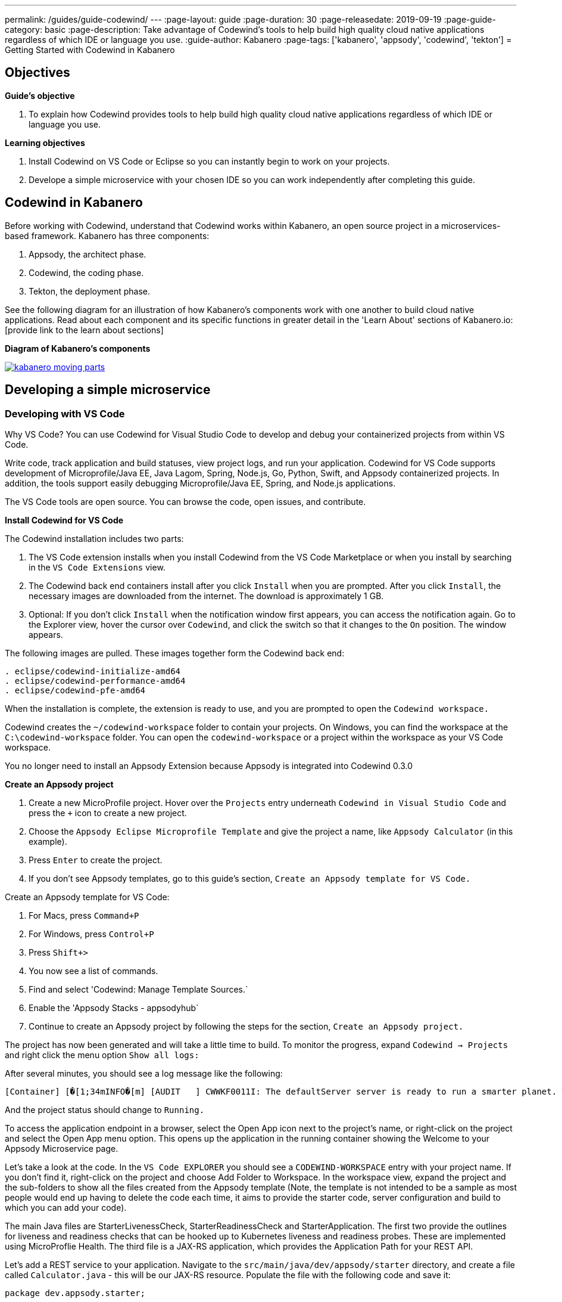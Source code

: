 ---
permalink: /guides/guide-codewind/
---
:page-layout: guide
:page-duration: 30
:page-releasedate: 2019-09-19
:page-guide-category: basic
:page-description: Take advantage of Codewind's tools to help build high quality cloud native applications regardless of which IDE or language you use.
:guide-author: Kabanero
:page-tags: ['kabanero', 'appsody', 'codewind', 'tekton']
= Getting Started with Codewind in Kabanero

== Objectives

*Guide's objective*

. To explain how Codewind provides tools to help build high quality cloud native applications regardless of which IDE or language you use.

*Learning objectives*

. Install Codewind on VS Code or Eclipse so you can instantly begin to work on your projects.

. Develope a simple microservice with your chosen IDE so you can work independently after completing this guide. 

== Codewind in Kabanero 

Before working with Codewind, understand that Codewind works within Kabanero, an open source project in a microservices-based framework. Kabanero has three components:

. Appsody, the architect phase.
. Codewind, the coding phase.
. Tekton, the deployment phase.

See the following diagram for an illustration of how Kabanero’s components work with one another to build cloud native applications. Read about each component and its specific functions in greater detail in the 'Learn About' sections of Kabanero.io: [provide link to the learn about sections]

*Diagram of Kabanero's components*

image::/img/guide/kabanero-moving-parts.png[link=”/img/guide/kabanero-moving-parts.png”alt=”A diagram of Kabanero and all its moving parts: Appsody, Codewind, and Tekton."] 

== Developing a simple microservice

=== Developing with VS Code

Why VS Code? You can use Codewind for Visual Studio Code to develop and debug your containerized projects from within VS Code.

Write code, track application and build statuses, view project logs, and run your application.
Codewind for VS Code supports development of Microprofile/Java EE, Java Lagom, Spring, Node.js, Go, Python, Swift, and Appsody containerized projects.
In addition, the tools support easily debugging Microprofile/Java EE, Spring, and Node.js applications.

The VS Code tools are open source. You can browse the code, open issues, and contribute.

*Install Codewind for VS Code*

The Codewind installation includes two parts:

. The VS Code extension installs when you install Codewind from the VS Code Marketplace or when you install by searching in the `VS Code Extensions` view.
. The Codewind back end containers install after you click `Install` when you are prompted. After you click `Install`, the necessary images are downloaded from the internet. The download is approximately 1 GB.
. Optional: If you don’t click `Install` when the notification window first appears, you can access the notification again. Go to the Explorer view, hover the cursor over `Codewind`, and click the switch so that it changes to the `On` position. The window appears. 

The following images are pulled. These images together form the Codewind back end:
```
. eclipse/codewind-initialize-amd64
. eclipse/codewind-performance-amd64 
. eclipse/codewind-pfe-amd64
```
When the installation is complete, the extension is ready to use, and you are prompted to open the `Codewind workspace.`

Codewind creates the `~/codewind-workspace` folder to contain your projects. 
On Windows, you can find the workspace at the `C:\codewind-workspace` folder. 
You can open the `codewind-workspace` or a project within the workspace as your VS Code workspace.

You no longer need to install an Appsody Extension because Appsody is integrated into Codewind 0.3.0

*Create an Appsody project*

. Create a new MicroProfile project. Hover over the `Projects` entry underneath `Codewind in Visual Studio Code` and press the `+` icon to create a new project.
. Choose the `Appsody Eclipse Microprofile Template` and give the project a name, like `Appsody Calculator` (in this example).
. Press `Enter` to create the project. 
. If you don't see Appsody templates, go to this guide's section, `Create an Appsody template for VS Code.`

Create an Appsody template for VS Code:

. For Macs, press `Command+P` 
. For Windows, press `Control+P`
. Press `Shift+>`
. You now see a list of commands. 
. Find and select 'Codewind: Manage Template Sources.` 
. Enable the 'Appsody Stacks - appsodyhub`
. Continue to create an Appsody project by following the steps for the section, `Create an Appsody project.` 

The project has now been generated and will take a little time to build. To monitor the progress, expand `Codewind -> Projects` and right click the menu option `Show all logs:`

After several minutes, you should see a log message like the following:
```
[Container] [�[1;34mINFO�[m] [AUDIT   ] CWWKF0011I: The defaultServer server is ready to run a smarter planet. The defaultServer server started in 69.467 seconds.
```
And the project status should change to `Running.`

To access the application endpoint in a browser, select the Open App icon next to the project's name, or right-click on the project and select the Open App menu option. This opens up the application in the running container showing the Welcome to your Appsody Microservice page.

Let's take a look at the code. In the `VS Code EXPLORER` you should see a `CODEWIND-WORKSPACE` entry with your project name. If you don't find it, right-click on the project and choose Add Folder to Workspace. In the workspace view, expand the project and the sub-folders to show all the files created from the Appsody template (Note, the template is not intended to be a sample as most people would end up having to delete the code each time, it aims to provide the starter code, server configuration and build to which you can add your code).

The main Java files are StarterLivenessCheck, StarterReadinessCheck and StarterApplication. The first two provide the outlines for liveness and readiness checks that can be hooked up to Kubernetes liveness and readiness probes. These are implemented using MicroProflie Health. The third file is a JAX-RS application, which provides the Application Path for your REST API.

Let's add a REST service to your application. Navigate to the `src/main/java/dev/appsody/starter` directory, and create a file called `Calculator.java` - this will be our JAX-RS resource. Populate the file with the following code and save it:
```
package dev.appsody.starter;

import javax.ws.rs.ApplicationPath;
import javax.ws.rs.core.Application;
import java.util.List;
import javax.ws.rs.GET;
import javax.ws.rs.Path;
import javax.ws.rs.Produces;
import javax.ws.rs.core.MediaType;
import javax.ws.rs.core.Response;
import javax.ws.rs.core.Response.Status;

import jdk.nashorn.internal.objects.annotations.Getter;

import java.util.ArrayList;
import javax.ws.rs.PathParam;

@Path("/calculator")
public class Calculator extends Application {
    
    @GET
    @Path("/aboutme")
    @Produces(MediaType.TEXT_PLAIN)
    public String aboutme(){
        return "You can add (+), subtract (-), and multiply (*) with this simple calculator.";
    }

	@GET
    @Path("/{op}/{a}/{b}")
	@Produces(MediaType.TEXT_PLAIN)
    public Response calculate(@PathParam("op") String op, @PathParam("a") String a, @PathParam("b") String b)
    {
        int numA = Integer.parseInt(a);
        int numB = Integer.parseInt(b);

      switch(op)
      {
          case "+":
              return Response.ok(a + "+" + b + "=" + (Integer.toString((numA + numB)))).build();

          case "-":
              return Response.ok(a + "-" + b + "=" + (Integer.toString((numA - numB)))).build();

          case "*":
              return Response.ok(a + "*" + b + "=" + (Integer.toString((numA * numB)))).build();

          default:
          	return Response.ok("Invalid operation. Please Try again").build();
      }
    }
}
```
Any changes you make to your code will automatically be built and re-deployed by Codewind, and viewed in your browser. Let's see this in action.

If you still have the logs `OUTPUT` tab open you will see that the code is compiled and the application restarted. You should see messages like:
```
[Container] [�[1;34mINFO�[m] Source compilation was successful.
[Container] [�[1;34mINFO�[m] [AUDIT   ] CWWKT0017I: Web application removed (default_host): http://04013dbc9c11:9080/
[Container] [�[1;34mINFO�[m] [AUDIT   ] CWWKZ0009I: The application starter-app has stopped successfully.
[Container] [�[1;34mINFO�[m] [WARNING ] CWMH0053W: The readiness health check reported a DOWN overall status because the following applications have not started yet: [starter-app]
[Container] [�[1;34mINFO�[m] [AUDIT   ] CWWKT0016I: Web application available (default_host): http://04013dbc9c11:9080/
```
Now we can do some interesting stuff with this new resource. You can point your browser at a couple of things (note, is the port number you saw when you first opened the application):

`http://127.0.0.1:/starter/calculator/aboutme` You should see the following response:
```
You can add (+), subtract (-), and multiply (*) with this simple calculator.
```
You could also try a few of the functions: `http://127.0.0.1:<port>/starter/calculator/{op}/{a}/{b}`, where you can input one of the available operations `(+, _, *)`, and an integer a, and an integer b.
So for `http://127.0.0.1:<port>/starter/calculator/+/10/3` you should see: `10+3=13`

To obtain your `<port>`:

. Right click your project.
. Select `Open Project Overview`
. Find `Exposed App Port`and here is the port value
. Copy the 'Exposed App Port`value and replace `<port>` in the URL with this value. 
. Make sure to remove the `< >` symbol in the URL. 

*Test the default endpoint*

. To make sure your code change was picked up, test your new endpoint.
    * Right-click the project and select `Open App.` The project root endpoint opens in the browser, and the `Appsody Microservice` page appears.
    * Navigate to the new endpoint. If you copied the previous snippet, add `/health/test/` to the URL.
    * See the new response: `Yep, it worked!!`

*Debug the app*

 . You can debug your application within the container. To debug a containerized project, restart it in `Debug` mode.
    * Right-click the project and select `Restart in Debug Mode.`
    * The project restarts into the `Debugging` state.
    * A debug launch configuration is created in `.vscode/launch.json.`
    * The debugger attaches, and VS Code opens the `Debug` view.
    * You can detach and reattach the debugger at any time, as long as the project is still in `Debug` mode.
    
 . All of the VS Code debug functionality is now available.
    * Refresh the new endpoint page that you opened in step 7 so that a new request is made, and the breakpoint gets hit.

If debugging does not work, complete the following:

. Select the `debug icon`.
. At the top, you see a green arrow, highlighting the debug session. 
. Use the drop down arrow to select the debug session that corresponds to your project. 
    
VS Code suspends your application at the breakpoint. Here you can step through the code, inspect variables, see the call stack, and evaluate expressions in the `Debug Console.`

*Run the app*

. Right click your project and select `Open App.`

*Nice work and where to next*

If you would also like to use Codewind with Eclipse, you may read instructions to install and work with that IDE in this guide. 

To continue to learn about Codewind, visit Codewind at: `https://www.eclipse.org/codewind/`.

=== Developing with Eclipse

Why Eclipse? You can use Codewind for Eclipse to develop and debug your containerized projects from within Eclipse.

Use the Eclipse IDE to create and make modifications to your application, see the application and build status, view the logs, and run your application.
Codewind for Eclipse supports development of Microprofile/Java EE, Java Lagom, Spring, Node.js, Go, Python, Swift, and Appsody containerized projects. 
In addition, Microprofile/Java EE, Spring, and Node.js applications can be debugged.

The Eclipse tools are open source. You are encouraged to browse the code, open issues, and contribute.

*Install Codewind for Eclipse*

The Codewind installation includes two parts:

. The Eclipse plug-in installs when you install Codewind from the Eclipse Marketplace or when you install by searching in the `Eclipse Extensions` view.
. The Codewind back end containers install after you click `Install` when you are prompted. After you click `Install`, the necessary images are downloaded from the internet. The download is approximately 1 GB.

The following images are pulled. These images together form the Codewind backend:
```
. eclipse/codewind-initialize-amd64
. eclipse/codewind-performance-amd64
. eclipse/codewind-pfe-amd64
```

To view Codewind Explorer: 

. Select `Window` in the top command bar.
. Select `Show View.`
. Select `Other.`
. Find the `Codewind` folder and click the drop down arrow.
. Select `Codewind Explorer.`

When the installation is complete, the extension is ready to use, and you are prompted to open the `Codewind workspace.` 

Codewind creates the `~/codewind-workspace` folder to contain your projects.
On Windows, you can find the workspace at the `C:\codewind-workspace` folder. 
You can open the `codewind-workspace` or a project within the workspace as your Eclipse workspace. 

You no longer need to install an Appsody Extension because Appsody is integrated into Codewind 0.3.0

*Create an Appsody project*

Follow these steps to create a new Appsody project:

. Double click the `Codewind Explorer` tab.
. Expand `Codewind` by clicking the drop down arrow.
. Right click on `Projects (Local).`
. Select `Create New Project...`
. Under `Template`, select `Appsody Eclipse MicroProfile template.` If you don't see Appsdoy templates, go to this guide's section, `Create an Appsody template for Eclipse.`
. Name your project `Appsody Calculator` (for this example) in the `Project` name bar.
. Click the `Finish` button at the bottom.
. Your project appears under `Projects (Local)`, and the bottom of the screen tracks the progress of creating your project.
. When you see `[Running] [Build successful]` next to your project, then your project is ready. 
. Note, since this project is a MicroProfile, it takes a long time to create due to all its dependencies. 
. Right click your project and select `Open Application` to begin work.
. To see the backend of your project, right click on your project and select `Show Log Files.`
. Select 'Show All.` Then a `console tab` appears where you see your project's backend. 

Create an Appsody template for Eclipse:

. Double click the `Codewind Explorer` tab.
. Expand `Codewind` by clicking the drop down arrow.
. Right click on `Projects (Local).`
. Select `Create New Project...`
. If you don't see an Appsody template, select the `Manage Tenplate Sources...` link at the bottom.  
. Check the box next to `Appsody Stacks - appsodyhub.`
. Select the `OK` button at the bottom. 
. The templates are refreshed and you now can see the Appsody templates. 
. Continue to create an Appsody project by starting with step 5 of `steps to create a new Appsody project.` 

Let's take a look at the code. In the `Eclipse EXPLORER` you should see a `CODEWIND-WORKSPACE` entry with your project name. If you don't find it, right-click on the project and choose Add Folder to Workspace. In the workspace view, expand the project and the sub-folders to show all the files created from the Appsody template (Note, the template is not intended to be a sample as most people would end up having to delete the code each time, it aims to provide the starter code, server configuration and build to which you can add your code).

The main Java files are StarterLivenessCheck, StarterReadinessCheck and StarterApplication. The first two provide the outlines for liveness and readiness checks that can be hooked up to Kubernetes liveness and readiness probes. These are implemented using MicroProflie Health. The third file is a JAX-RS application, which provides the Application Path for your REST API.

Let's add a REST service to your application. Navigate to the `src/main/java/dev/appsody/starter` directory, and create a file called `Calculator.java` - this will be our JAX-RS resource. Populate the file with the following code and save it:
```
package dev.appsody.starter;

import javax.ws.rs.ApplicationPath;
import javax.ws.rs.core.Application;
import java.util.List;
import javax.ws.rs.GET;
import javax.ws.rs.Path;
import javax.ws.rs.Produces;
import javax.ws.rs.core.MediaType;
import javax.ws.rs.core.Response;
import javax.ws.rs.core.Response.Status;

import jdk.nashorn.internal.objects.annotations.Getter;

import java.util.ArrayList;
import javax.ws.rs.PathParam;

@Path("/calculator")
public class Calculator extends Application {
    
    @GET
    @Path("/aboutme")
    @Produces(MediaType.TEXT_PLAIN)
    public response aboutme(){
        return "You can add (+), subtract (-), and multiply (*) with this simple calculator.";
    }

	@GET
    @Path("/{op}/{a}/{b}")
	@Produces(MediaType.TEXT_PLAIN)
    public Response calculate(@PathParam("op") String op, @PathParam("a") String a, @PathParam("b") String b)
    {
        int numA = Integer.parseInt(a);
        int numB = Integer.parseInt(b);

      switch(op)
      {
          case "+":
              return Response.ok(a + "+" + b + "=" + (Integer.toString((numA + numB)))).build();

          case "-":
              return Response.ok(a + "-" + b + "=" + (Integer.toString((numA - numB)))).build();

          case "*":
              return Response.ok(a + "*" + b + "=" + (Integer.toString((numA * numB)))).build();

          default:
          	return Response.ok("Invalid operation. Please Try again").build();
      }
    }
}
```
Any changes you make to your code will automatically be built and re-deployed by Codewind, and viewed in your browser. Let's see this in action.

If you still have the logs `OUTPUT` tab open you will see that the code is compiled and the application restarted. You should see messages like:
```
[Container] [�[1;34mINFO�[m] Source compilation was successful.
[Container] [�[1;34mINFO�[m] [AUDIT   ] CWWKT0017I: Web application removed (default_host): http://04013dbc9c11:9080/
[Container] [�[1;34mINFO�[m] [AUDIT   ] CWWKZ0009I: The application starter-app has stopped successfully.
[Container] [�[1;34mINFO�[m] [WARNING ] CWMH0053W: The readiness health check reported a DOWN overall status because the following applications have not started yet: [starter-app]
[Container] [�[1;34mINFO�[m] [AUDIT   ] CWWKT0016I: Web application available (default_host): http://04013dbc9c11:9080/
```
Now we can do some interesting stuff with this new resource. You can point your browser at a couple of things (note, is the port number you saw when you first opened the application):

http://127.0.0.1:/starter/calculator/aboutme You should see the following response:
```
You can add (+), subtract (-), and multiply (*) with this simple calculator.
```
You could also try a few of the functions: `http://127.0.0.1:<port>/starter/calculator/{op}/{a}/{b}`, where you can input one of the available operations `(+, _, *)`, and an integer a, and an integer b.
So for `http://127.0.0.1:<port>/starter/calculator/+/10/3` you should see: `10+3=13`

To obtain your `<port>`:

. Right click your project.
. Select `Open Project Overview`
. Under 'General' you find `External Application Port'
. Copy the 'External Application Port` value and replace `<port>` in the URL with this value. 
. Make sure to remove the `< >` symbol in the URL. 

*Edit the project files*

Editing actions are available by right clicking on the project in the `Codewind Explorer` view.
Most actions are only available if the project is enabled.

Some actions open the default Eclipse browser. 
If you find that the default Eclipse browser cannot handle the content, change the default browser by navigating to `Window > Web Browser` and selecting a different browser from the list.

Project settings tell Codewind more about the specifics of your project and can affect the status and/or behavior of your application. 
You can configure project settings when you:

. Go to Project Overview page that is accessible from a project’s context menu, or, 
. Find the project settings in the `.cw-settings` file of the project which you can edit

*Test the new endpoint*

. To make sure your code change was picked up, test your new endpoint.
    * Right-click the project and select `Open App.` The project root endpoint opens in the browser, and the `Appsody Microservice` page appears.
    * Navigate to the new endpoint. If you copied the previous snippet, add `/health/test/` to the URL.
    * See the new response: `Yep, it worked!!`

*Debug the app*

Codewind for Eclipse supports debugging Microprofile/Java EE and Spring projects.
The tools also help you set up a debug session for Node.js projects in a Chromium based browser.

Debugging Microprofile/Java EE and Spring projects:

Prerequisites:

. If you have not done so already, import your project into Eclipse to make the source available to debug.
    * Right-click your project in the `Codewind Explorer` view.
    * Select `Import Project.` 
. If you need to debug any initialization code, set breakpoints in this code now. You can also set breakpoints in your application code at this time.
. [Optional] If you want to use Java hot code replace and change your code while you debug, disable automatic builds.
    * To disable automatic builds, right-click your project in the `Codewind Explorer` view and select `Disable Auto Build.` 
    * If you want to start a build while automatic builds are disabled, right-click your project and select `Build.`
    * Enable automatic builds again after you finish debugging. To enable automatic builds again, right-click your project and select `Enable Auto Build.`

Debugging:

 . To restart your Microprofile/Java EE or Spring application in debug mode, right-click on the project in the `Codewind Explorer` view and select `Restart in Debug Mode.`
 . If you did not import your project into Eclipse you are prompted to do so now. Select one of the following: 
    * `Yes:` To import your project into Eclipse and make the source available for debugging. 
    * `No:` To continue restarting in debug mode without importing your project. There might be no source available for debugging if you choose this option.
    * `Cancel:` To cancel restarting your application in debug mode.
 . Wait for the project state to change to `Debugging` or for the debugger to stop at a breakpoint if you are debugging initialization code. If you have hit a breakpoint in initialization code, skip to step 6.
 . If you have not done so already, set up any breakpoints that you need in your application.
 . Reload your application in the browser or, if you have not already opened it, right-click on the project in the `Codewind Explorer` view and select `Open Application.` 
 . Eclipse prompts you to switch to the `Debug` perspective when a breakpoint is hit or you can switch manually by clicking `Window > Perspective > Open Perspective > Debug.` All of the Java debug capabilities provided by Eclipse including various breakpoint types, the `Variables` and `Expression` views, and hot code replace are available to you.
 . You can reload your application multiple times to isolate the problem. However, if you are debugging initialization code, you must restart your project in debug mode to stop in this code again.
 . When you have finished debugging, you can switch back to run mode. Right-click on your project in the `Codewind Explorer` view and select `Restart in Run Mode.`
 
Attaching to a project in debug mode: 
 
If you detached from the debugger, or you restarted Eclipse, you can attach the debugger without restarting again:
 
 . Make sure to do any of the setup you need such as importing your project into Eclipse and setting breakpoints. For more information, see Prerequisites.
 . Right click on your project in the `Codewind Explorer` view and select `Attach Debugger.` The `Attach Debugger` menu item is only available for Codewind/Java EE or Spring applications in debug mode if a debugger is not already attached.
 
Debugging Node.js projects:

You can restart your Node.js application in debug mode and the tools help you launch a debug session in a Chromium based web browser:

. To restart your Node.js application in debug mode, right-click on the project in the `Codewind Explorer` view and select `Restart in Debug Mode.` 
. If you are prompted to select a Chromium based web browser for launching the debug session:
	* Select a Chromium based browser from the list of browsers or use the `Manage` link to add one.
	* Optionally, select to always use this browser for Node.js debugging.
	* Click `OK` to continue.
. Launch a debug session using the information on the `Node.js Debug Inspector URL` dialog:
	* Click the `Copy URL to Clipboard` button to copy the debug URL.
	* Click the `Open Browser`button to open the browser you selected in the previous dialog. 
	* Paste the URL into the address bar of the browser to start the debug session.

Launching a debug session for a Node.js project in debug mode: 

You can launch a debug session for a Node.js project that is already in debug mode.

. Right-click on your project in the `Codewind Explorer` view and select `Launch Debug Session.` This menu item is only available for Node.js projects in debug mode if a debug session is not already started.
. Follow the steps in Debugging Node.js projects to launch a Node.js debug session, starting with step 2. 

Modifying the Node.js debug launch preferences: 

To change the browser to use when launching a Node.js debug session, edit the Codewind preferences:

. Open the Eclipse preferences and select `Codewind` from the list.
. In the `Select a Chromium based web browser for launching the Node.js debugger` group, choose a Chromium based web browser from the list of browsers or add one using the `Manage`link. You can also clear the selected browser by selecting `No web browser selected` in the list. 
. Click `Apply and Close.`

*Run the app* 

. Right click your project and select `Open App.`

*Nice work and where to next*

If you would like to use Codewind with VS Code, you may read instructions to install and work that IDE in this guide. 

To continue to learn about Codewind,  visit Codewind at: `https://www.eclipse.org/codewind/`.

== What you have learned 

Now, at the end of this guide, you have:

. Installed Codewind on your preference of VS Code or Eclipse.
. Developed your own microservice using Codewind.
. Practiced how to use some of the basic features of Codewind on your preferred IDE.
